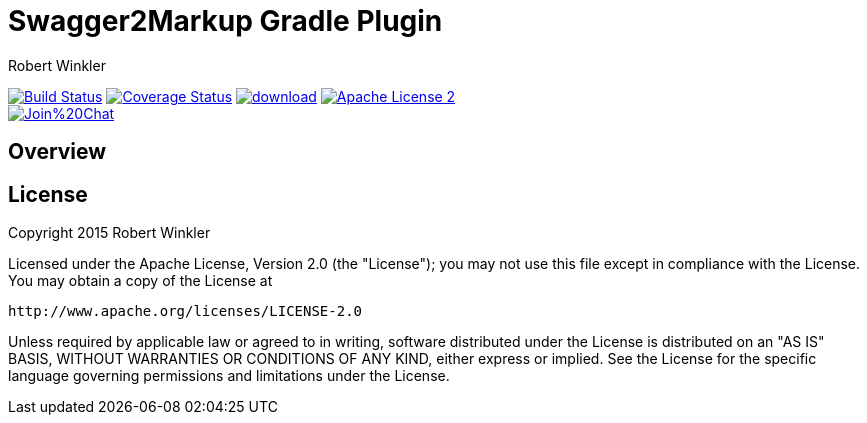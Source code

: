 = Swagger2Markup Gradle Plugin
:author: Robert Winkler
:version: 0.1.0
:hardbreaks:

image:https://travis-ci.org/RobWin/swagger2markup-gradle-plugin.svg["Build Status", link="https://travis-ci.org/RobWin/swagger2markup-gradle-plugin"] image:https://coveralls.io/repos/RobWin/swagger2markup-gradle-plugin/badge.svg["Coverage Status", link="https://coveralls.io/r/RobWin/swagger2markup-gradle-plugin"] image:https://api.bintray.com/packages/robwin/maven/swagger2markup-gradle-plugin/images/download.svg[link="https://bintray.com/robwin/maven/swagger2markup-gradle-plugin/_latestVersion"] image:http://img.shields.io/badge/license-ASF2-blue.svg["Apache License 2", link="http://www.apache.org/licenses/LICENSE-2.0.txt"]
image:https://badges.gitter.im/Join%20Chat.svg[link="https://gitter.im/RobWin/swagger2markup?utm_source=badge&utm_medium=badge&utm_campaign=pr-badge&utm_content=badge"]

== Overview



== License

Copyright 2015 Robert Winkler

Licensed under the Apache License, Version 2.0 (the "License"); you may not use this file except in compliance with the License. You may obtain a copy of the License at

    http://www.apache.org/licenses/LICENSE-2.0

Unless required by applicable law or agreed to in writing, software distributed under the License is distributed on an "AS IS" BASIS, WITHOUT WARRANTIES OR CONDITIONS OF ANY KIND, either express or implied. See the License for the specific language governing permissions and limitations under the License.
